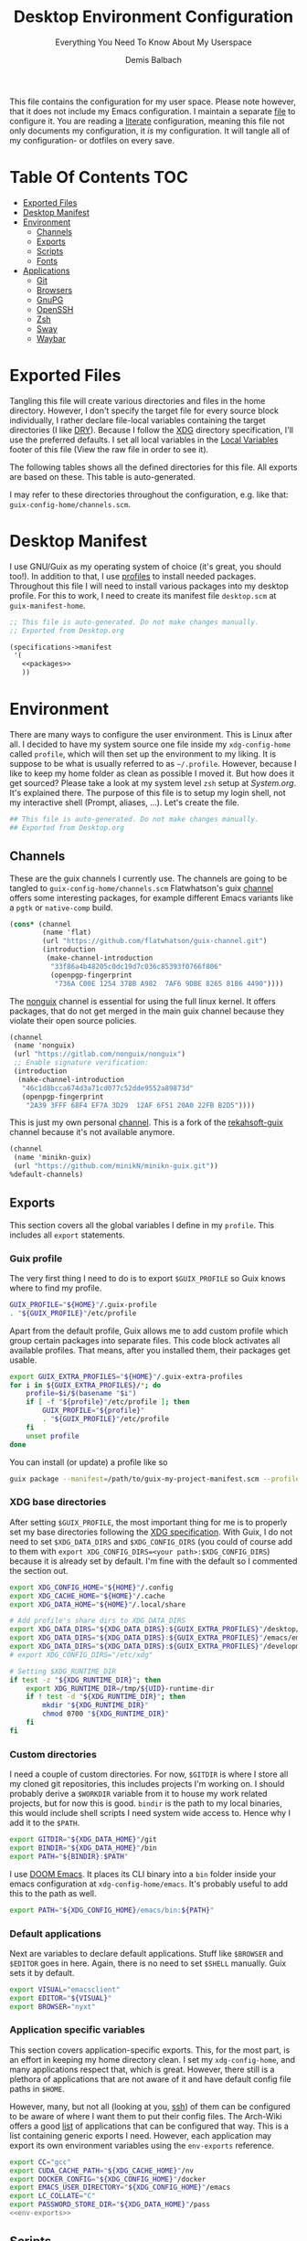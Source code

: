#+TITLE: Desktop Environment Configuration
#+SUBTITLE: Everything You Need To Know About My Userspace
#+AUTHOR: Demis Balbach
#+PROPERTY: header-args :mkdirp yes
#+PROPERTY: header-args :tangle-mode (identity #o444)

This file contains the configuration for my user space. Please note however, that it does not include my Emacs configuration. I maintain a separate [[file:Emacs.org][file]] to configure it.
You are reading a [[https://leanpub.com/lit-config/read][literate]] configuration, meaning this file not only documents my configuration, it /is/ my configuration. It will tangle all of my configuration- or dotfiles on every save.

* Table Of Contents :TOC:
- [[#exported-files][Exported Files]]
- [[#desktop-manifest][Desktop Manifest]]
- [[#environment][Environment]]
  - [[#channels][Channels]]
  - [[#exports][Exports]]
  - [[#scripts][Scripts]]
  - [[#fonts][Fonts]]
- [[#applications][Applications]]
  - [[#git][Git]]
  - [[#browsers][Browsers]]
  - [[#gnupg][GnuPG]]
  - [[#openssh][OpenSSH]]
  - [[#zsh][Zsh]]
  - [[#sway][Sway]]
  - [[#waybar][Waybar]]

* Exported Files
Tangling this file will create various directories and files in the home directory. However, I don't specify the target file for every source block individually, I rather declare file-local variables containing the target directories (I like [[https://en.wikipedia.org/wiki/Don%27t_repeat_yourself][DRY]]). Because I follow the [[https://specifications.freedesktop.org/basedir-spec/basedir-spec-latest.html][XDG]] directory specification, I'll use the preferred defaults.
I set all local variables in the [[#Local Variables][Local Variables]] footer of this file (View the raw file in order to see it).

The following tables shows all the defined directories for this file. All exports are based on these. This table is auto-generated.

#+name: filelist
#+begin_src emacs-lisp :results value :exports results :tangle no
(append
 `(("Variable" "Path") hline)
 (cl-loop for (e) on file-paths collect
          (list (car e)
                (concat "=" (prin1-to-string (cdr e) t) "="))))
#+end_src

I may refer to these directories throughout the configuration, e.g. like that: =guix-config-home/channels.scm=.

* Desktop Manifest
I use GNU/Guix as my operating system of choice (it's great, you should too!). In addition to that, I use [[https://guix.gnu.org/cookbook/en/html_node/Guix-Profiles-in-Practice.html][profiles]] to install needed packages. Throughout this file I will need to install various packages into my desktop profile. For this to work, I need to create its manifest file =desktop.scm= at =guix-manifest-home=.

#+begin_src scheme :tangle (concat (cdr (assoc 'guix-manifest-home file-paths)) "/desktop.scm") :noweb yes :mkdirp yes
;; This file is auto-generated. Do not make changes manually.
;; Exported from Desktop.org

(specifications->manifest
 '(
   <<packages>>
   ))
#+end_src

* Environment
:PROPERTIES:
:header-args:sh: :tangle (concat (cdr (assoc 'xdg-config-home file-paths)) "/profile") :mkdirp yes
:END:

There are many ways to configure the user environment. This is Linux after all. I decided to have my system source one file inside my =xdg-config-home= called =profile=, which will then set up the environment to my liking. It is suppose to be what is usually referred to as =~/.profile=. However, because I like to keep my home folder as clean as possible I moved it.
But how does it get sourced? Please take a look at my system level =zsh= setup at [[System.org][System.org]]. It's explained there. The purpose of this file is to setup my login shell, not my interactive shell (Prompt, aliases, ...). Let's create the file.

#+begin_src sh :tangle-mode (identity #o755)
## This file is auto-generated. Do not make changes manually.
## Exported from Desktop.org
#+end_src

** Channels
These are the guix channels I currently use. The channels are going to be tangled to =guix-config-home/channels.scm= Flatwhatson's guix [[https://github.com/flatwhatson/guix-channel][channel]] offers some interesting packages, for example different Emacs variants like a =pgtk= or =native-comp= build.

#+begin_src scheme :tangle (concat (cdr (assoc 'guix-config-home file-paths)) "/channels.scm") :mkdirp yes
(cons* (channel
        (name 'flat)
        (url "https://github.com/flatwhatson/guix-channel.git")
        (introduction
         (make-channel-introduction
          "33f86a4b48205c0dc19d7c036c85393f0766f806"
          (openpgp-fingerprint
           "736A C00E 1254 378B A982  7AF6 9DBE 8265 81B6 4490"))))
#+end_src

The [[https://gitlab.com/nonguix/nonguix][nonguix]] channel is essential for using the full linux kernel. It offers packages, that do not get merged in the main guix channel because they violate their open source policies.

#+begin_src scheme :tangle (concat (cdr (assoc 'guix-config-home file-paths)) "/channels.scm") :mkdirp yes
(channel
 (name 'nonguix)
 (url "https://gitlab.com/nonguix/nonguix")
 ;; Enable signature verification:
 (introduction
  (make-channel-introduction
   "46c1d8bcca674d3a71cd077c52dde9552a89873d"
   (openpgp-fingerprint
    "2A39 3FFF 68F4 EF7A 3D29  12AF 6F51 20A0 22FB B2D5"))))
#+end_src

This is just my own personal [[https://github.com/minikN/minikn-guix][channel]]. This is a fork of the [[https://git.rekahsoft.ca/rekahsoft/guix][rekahsoft-guix]] channel because it's not available anymore.

#+begin_src scheme :tangle (concat (cdr (assoc 'guix-config-home file-paths)) "/channels.scm") :mkdirp yes
(channel
 (name 'minikn-guix)
 (url "https://github.com/minikN/minikn-guix.git"))
%default-channels)
#+end_src

** Exports
This section covers all the global variables I define in my =profile=. This includes all =export= statements.
  
*** Guix profile
The very first thing I need to do is to export =$GUIX_PROFILE= so Guix knows where to find my profile.

#+begin_src sh
GUIX_PROFILE="${HOME}"/.guix-profile
. "${GUIX_PROFILE}"/etc/profile
#+end_src

Apart from the default profile, Guix allows me to add custom profile which group certain packages into separate files. This code block activates all available profiles. That means, after you installed them, their packages get usable.

#+begin_src sh
export GUIX_EXTRA_PROFILES="${HOME}"/.guix-extra-profiles
for i in ${GUIX_EXTRA_PROFILES}/*; do
    profile=$i/$(basename "$i")
    if [ -f "${profile}"/etc/profile ]; then
	    GUIX_PROFILE="${profile}"
	    . "${GUIX_PROFILE}"/etc/profile
    fi
    unset profile
done
#+end_src

You can install (or update) a profile like so

#+begin_src sh :tangle no
guix package --manifest=/path/to/guix-my-project-manifest.scm --profile="$GUIX_EXTRA_PROFILES"/my-project/my-project
#+end_src
    
*** XDG base directories
After setting =$GUIX_PROFILE=, the most important thing for me is to properly set my base directories following the [[https://specifications.freedesktop.org/basedir-spec/basedir-spec-latest.html#variables][XDG specification]]. With Guix, I do not need to set =$XDG_DATA_DIRS= and =$XDG_CONFIG_DIRS= (you could of course add to them with =export XDG_CONFIG_DIRS=<your path>:$XDG_CONFIG_DIRS=) because it is already set by default. I'm fine with the default so I commented the section out.

#+begin_src sh
export XDG_CONFIG_HOME="${HOME}"/.config
export XDG_CACHE_HOME="${HOME}"/.cache
export XDG_DATA_HOME="${HOME}"/.local/share

# Add profile's share dirs to XDG_DATA_DIRS
export XDG_DATA_DIRS="${XDG_DATA_DIRS}:${GUIX_EXTRA_PROFILES}"/desktop/desktop/share
export XDG_DATA_DIRS="${XDG_DATA_DIRS}:${GUIX_EXTRA_PROFILES}"/emacs/emacs/share
export XDG_DATA_DIRS="${XDG_DATA_DIRS}:${GUIX_EXTRA_PROFILES}"/development/development/share
# export XDG_CONFIG_DIRS="/etc/xdg"

# Setting $XDG_RUNTIME_DIR
if test -z "${XDG_RUNTIME_DIR}"; then
    export XDG_RUNTIME_DIR=/tmp/${UID}-runtime-dir
    if ! test -d "${XDG_RUNTIME_DIR}"; then
	    mkdir "${XDG_RUNTIME_DIR}"
	    chmod 0700 "${XDG_RUNTIME_DIR}"
    fi
fi
#+end_src

*** Custom directories
I need a couple of custom directories. For now, =$GITDIR= is where I store all my cloned git repositories, this includes projects I'm working on. I should probably derive a =$WORKDIR= variable from it to house my work related projects, but for now this is good. =bindir= is the path to my local binaries, this would include shell scripts I need system wide access to. Hence why I add it to the =$PATH=.

#+begin_src sh
export GITDIR="${XDG_DATA_HOME}"/git
export BINDIR="${XDG_DATA_HOME}"/bin
export PATH="${BINDIR}:$PATH"
#+end_src

I use [[https://github.com/hlissner/doom-emacs][DOOM Emacs]]. It places its CLI binary into a =bin= folder inside your emacs configuration at =xdg-config-home/emacs=. It's probably useful to add this to the path as well.

#+begin_src sh
export PATH="${XDG_CONFIG_HOME}/emacs/bin:${PATH}"
#+end_src

*** Default applications
Next are variables to declare default applications. Stuff like =$BROWSER= and =$EDITOR= goes in here. Again, there is no need to set =$SHELL= manually. Guix sets it by default.

#+begin_src sh
export VISUAL="emacsclient"
export EDITOR="${VISUAL}"
export BROWSER="nyxt"
#+end_src

#+RESULTS:

*** Application specific variables
This section covers application-specific exports. This, for the most part, is an effort in keeping my home directory clean. I set my =xdg-config-home=, and many applications respect that, which is great. However, there still is a plethora of applications that are not aware of it and have default config file paths in =$HOME=.

However, many, but not all (looking at you, [[https://bugzilla.mindrot.org/show_bug.cgi?id=2050][ssh]]) of them can be configured to be aware of where I want them to put their config files. The Arch-Wiki offers a good [[https://wiki.archlinux.org/title/XDG_Base_Directory][list]] of applications that can be configured that way.
This is a list containing generic exports I need. However, each application may export its own environment variables using the =env-exports= reference.

#+begin_src sh :noweb yes
export CC="gcc"
export CUDA_CACHE_PATH="${XDG_CACHE_HOME}"/nv
export DOCKER_CONFIG="${XDG_CONFIG_HOME}"/docker
export EMACS_USER_DIRECTORY="${XDG_CONFIG_HOME}"/emacs
export LC_COLLATE="C"
export PASSWORD_STORE_DIR="${XDG_DATA_HOME}"/pass
<<env-exports>>
#+end_src

** Scripts
This section houses all my shell scripts. They will all be tangled to =bindir=. That way, I have access to them when I need to.

*** Install/Update manifests
This scripts installs or updates a given manifest. It's [[https://en.wikipedia.org/wiki/KISS_principle][KISS]]. If I need to extend it, I will. Same goes for everything I do.

#+begin_src sh :tangle (concat (cdr (assoc 'bindir file-paths)) "/update-manifest") :tangle-mode (identity #o755) :shebang "#!/bin/sh" :mkdirp yes
if [ -n "$1" ]; then
    DEST="${GUIX_EXTRA_PROFILES}"/"$1"
    PROFILE_DEST="${DEST}"/"$1"
    if [ ! -d "${DEST}" ]; then
	    mkdir -p "${DEST}"
    fi
    guix package \
	    -m "${XDG_CONFIG_HOME}"/guix/manifests/"$1".scm \
	    -p "${PROFILE_DEST}"

    # Recreate env file if doom is present
    if command -v doom &> /dev/null; then
        doom env
    fi
else
    echo "Manifest name missing."
fi

#+end_src

*** Run Emacs
This is a small wrapper around starting Emacs efficiently. If the Emacs server hasn't been started yet, it will attempt to start one and open a client connection to it. If the server has been started it will open a new frame if no frame is visible, otherwise it will use the last selected frame.

#+begin_src sh :tangle (concat (cdr (assoc 'bindir file-paths)) "/run-emacs") :tangle-mode (identity #o755) :shebang "#!/bin/sh" :mkdirp yes
if ! emacsclient -e 0 >&/dev/null; then
    emacsclient -a '' -c "$@"
elif [ $(emacsclient -n -e "(length (frame-list))") == 1 ]; then
    emacsclient -n -c "$@"
else
    emacsclient -n -e "(select-frame-set-input-focus (selected-frame))" "$@"
fi
#+end_src

*** Run WSL
A wrapper script around starting GUI applications from the Windows Subsystem for Linux.

#+begin_src sh :tangle (concat (cdr (assoc 'bindir file-paths)) "/run-wsl") :tangle-mode (identity #o755) :shebang "#!/bin/sh" :mkdirp yes
if uname -r | grep -q 'microsoft'; then
    . $HOME/.config/profile
    export DISPLAY=$(cat /etc/resolv.conf | grep nameserver | awk '{print $2; exit;}'):0.0
    export LIBGL_ALWAYS_INDIRECT=1
    export XCURSOR_SIZE=16
    setsid $1
fi
#+end_src

** Fonts
In terms of configuration, I don't pack all the fonts I install together. I rather install and describe them in the context where they are needed. However, for fonts to work in general, I need to add the proper path to =fontconfig=. This needs to be done for every profile that installs fonts. Fortunately, =fontconfig= supports the [[https://specifications.freedesktop.org/basedir-spec/basedir-spec-latest.html#variables][XDG directory specification]]. This means I can use =xdg-config-home/fontconfig= to configure it.

#+begin_src xml :tangle (concat (cdr (assoc 'xdg-config-home file-paths)) "/fontconfig/fonts.conf") :mkdirp yes
<?xml version="1.0"?>
<!DOCTYPE fontconfig SYSTEM "fonts.dtd">
<fontconfig>
  <dir>~/.guix-extra-profiles/desktop/desktop/share/fonts</dir>
  <dir>~/.guix-extra-profiles/emacs/emacs/share/fonts</dir>
</fontconfig>
#+end_src

* Applications
** Git
This is how I globally configure git. At this point, this is just a basic configuration that sets my user as well as my signing key. *Note*: I set my editor to emacs. That way, If I ever wanted to commit something from the terminal, emacs opens in a new frame.

#+begin_src conf :tangle (concat (cdr (assoc 'git-config-home file-paths)) "/config") :mkdirp yes
## This file is auto-generated. Do not make changes manually.
## Exported from Desktop.org

[user]
name = Demis Balbach
email = db@minikn.xyz
signingKey = F17DDB98CC3C405C
[core]
editor = emacsclient -c
[commit]
gpgSign = true
[gpg]
program = gpg
#+end_src

** Browsers
*** Chromium
GNU/Guix offers an [[https://git.savannah.gnu.org/cgit/guix.git/tree/gnu/packages/chromium.scm#n476][ungoogled]] version of the chromium browser which I like to use. However, because I use wayland, I have to explicitly instruct chromium to use it.

#+begin_src scheme :noweb-ref packages
"ungoogled-chromium-wayland"
#+end_src

*** Nyxt
[[https://github.com/atlas-engineer/nyxt][Nyxt]] is a web browser written on Common Lisp.

#+begin_src scheme :noweb-ref packages
"nyxt"
#+end_src

** GnuPG
I use [[https://gnupg.org/][GnuPG]] to manage my key chain. I also configure it to work well with Emacs. Because I work from within Emacs most of the time I use =pinentry-emacs= to control passphrase prompts. Take a look at my [[Emacs.org][Emacs configuration]] for details.

In my zsh configuration, I set =$GNUPGHOME= to =xdg-data-home/gnupg=. Now I need to set up the GPG agent to work with my setup. Unfortunately, its configuration only accepts hardcoded paths.

#+begin_src sh :noweb-ref env-exports
export GNUPGHOME="${XDG_DATA_HOME}"/gnupg
#+end_src

In order to default to the new =$GNUPGHOME=, we have to define an alias to use.

#+begin_src sh :noweb-ref env-aliases
alias gpg="gpg --homedir ${GNUPGHOME}"
#+end_src

#+begin_src conf :tangle ~/.local/share/gnupg/gpg-agent.conf :mkdirp yes
pinentry-program /home/db/.guix-extra-profiles/desktop/desktop/bin/pinentry-emacs
enable-ssh-support
allow-emacs-pinentry
allow-loopback-pinentry
#+end_src

The GPG agent can also take care of authentication through =ssh=. We just need a =sshcontrol= file in the same place with our authentication keygrip.

#+begin_src conf :tangle ~/.local/share/gnupg/sshcontrol :mkdirp yes
E3FFA5A1B444A4F099E594758008C1D8845EC7C0
#+end_src

In order for this to work, we need a GPG keychain (obviously). I have my keychain saved on a USB drive. Together with the management of my password store, this is the only thing about my setup I do not try to automate. So what I would do at this point is copy my keychain from the USB drive to =$GNUPGHOME=.

#+begin_src scheme :noweb-ref packages
"pinentry-emacs"
"gnupg"
#+end_src

** OpenSSH
Tell SSH to use the gpg-agent for authentication.

#+begin_src sh :noweb-ref env-exports
export SSH_AUTH_SOCK=$(gpgconf --list-dirs agent-ssh-socket)
#+end_src

#+begin_src scheme :noweb-ref packages
"openssh"
#+end_src

** Zsh
:PROPERTIES:
:header-args:sh: :tangle (concat (cdr (assoc 'zsh-config-home file-paths)) "/.zshrc") :mkdirp yes
:END:

I use [[https://www.zsh.org/][Zsh]] as my main shell. I have configured my [[System.org][system]] in a way so that =$ZDOTDIR= is automatically set to =xdg-config-home/zsh=. This is the entry for my shell configuration.
By default, =zsh= will look for a =.zshrc= inside =$ZDOTDIR=. Let's do it.

#+begin_src sh
## This file is auto-generated. Do not make changes manually.
## Exported from Desktop.org
#+end_src

#+begin_src scheme :noweb-ref packages
"zsh"
#+end_src

*** Basic settings
This covers the basic settings, like =HISTSIZE=, I configured my =zsh= with. Plugins, like syntax-highlighting have add to the file's tail. They therefore appear last in this chapter.

#+begin_src sh
if [ ! -d "${XDG_DATA_HOME}"/zsh ]; then
    mkdir -p "${XDG_DATA_HOME}"/zsh
fi

HISTFILE="${XDG_DATA_HOME}"/zsh/history
HISTSIZE=1000
SAVEHIST=1000
setopt nomatch
unsetopt beep
bindkey -e

# Add to $fpath so that we can install plugins
fpath=( "${GUIX_EXTRA_PROFILES}/desktop/desktop/share/zsh/site-functions" $fpath )
#+end_src

*** Aliases
This section covers all of my aliases. To some extend, this also includes aliases to applications which offer a =--config= (or similar) parameter for their configuration directory. There is an argument to be made whether one should rather keep this somewhere else (maybe a section of each application with =export=\s and =alias=\es bundled together). However, I decided to split it like this.

**** Navigation helpers
First some handy aliases to navigate the shell.

#+begin_src sh
alias lss="ls --group-directories-first --color=always -laAh"
alias ..="cd .."
alias ...="cd ../../"
alias ....="cd ../../../"
alias cls="printf \"\033c\""
#+end_src

**** Application specific aliases
This is a list containing generic aliases I need. However, each application may define its own aliases using the =env-aliases= reference.

#+begin_src sh :noweb yes
alias dall="d-stp; d-rmc; d-rmv; d-rmi"
alias drmc="docker rm $(docker ps -aq)"
alias drmi="docker rmi $(docker images -q)"
alias drmv="docker volume rm $(docker volume ls -q)"
alias dstp="docker stop $(docker ps -aq)"
alias mbsync="mbsync -c ${XDG_CONFIG_HOME}/isync/mbsyncrc"
alias next="next --session nil"
alias qutebrowser="qutebrowser -R"
<<env-aliases>>
#+end_src

*** Plugins
Zsh has the ability to install plugins quite easily. This section covers all the various plugins I use for my setup.

**** Basic plugins
Some basic plugins like =colors= and =compinit=

#+begin_src sh
zstyle :compinstall filename '${ZDOTDIR}/.zshrc'
autoload -Uz compinit && compinit
autoload -U colors && colors
#+end_src

**** Prompt
This covers my prompt. I recently switched to [[https://github.com/spaceship-prompt/spaceship-prompt][starship]].

#+begin_src sh
autoload -U promptinit; promptinit
prompt spaceship
#+end_src

#+begin_src scheme :noweb-ref packages
"spaceship-prompt"
"font-tamzen"
#+end_src

**** TODO Syntax highlighting
The plugin for syntax highlighting must be sourced at the end of the tangled =.zshrc=. Therefore nothing should follow this plugin. More information can be found [[https://github.com/zsh-users/zsh-syntax-highlighting#why-must-zsh-syntax-highlightingzsh-be-sourced-at-the-end-of-the-zshrc-file][here]].

*Note*: This will not work if the profile =zsh-syntax-highlighting= has been installed with is not called =desktop=. This needs some further tweaking.

#+begin_src sh
if [ -d "${GUIX_EXTRA_PROFILES}"/desktop/desktop/share/zsh-syntax-highlighting ]; then
    . "${GUIX_EXTRA_PROFILES}"/desktop/desktop/share/zsh-syntax-highlighting/zsh-syntax-highlighting.zsh
fi
#+end_src

#+begin_src scheme :noweb-ref packages
"zsh-syntax-highlighting"
#+end_src

** Sway
:PROPERTIES:
:header-args:conf: :tangle (concat (cdr (assoc 'sway-config-home file-paths)) "/config") :mkdirp yes
:END:

This chapter covers my configuration for [[https://github.com/swaywm/sway][sway]], my window manager.
I need to set the socket sway is using manually, so that I can use =swaymsg= properly.

#+begin_src sh :noweb-ref env-exports
if [ -z ${WAYLAND_DISPLAY} ]; then
    export SWAYSOCK=$(sway --get-socketpath)
fi
#+end_src

This is my sway config.

#+begin_src scheme :noweb-ref packages
"bemenu"
"alacritty"
#+end_src

#+begin_src conf
## This file is auto-generated. Do not make changes manually.
## Exported from Desktop.org
#+end_src

*** General
General settings that affect the overall appearance and/or control of sway.

#+begin_src conf
default_border none
#+end_src

*** Variables
#+begin_src conf
# Logo key. Use Mod1 for Alt
set $mod Mod4

# Home row direction keys, like vim
set $left h
set $down j
set $up k
set $right l

# Your preferred terminal emulator
set $term run-emacs -c -e "(eshell)"
set $emacs run-emacs -c

# Your preferred application launcher
# Note: pass the final command to swaymsg so that the resulting window can be opened
# on the original workspace that the command was run on.
set $menu bemenu-run | xargs swaymsg exec --
#set $menu run-emacs -e "(app-launcher-run-app)"
#+end_src

*** Outputs
#+begin_src conf
# Outputs
output DP-2 pos 0 0
output HDMI-A-1 pos 2560 0
#+end_src

*** Workspaces
Declare the workspaces used and assign each of them to a specific output.

#+begin_src conf
workspace 1 output DP-2     # WWW
workspace 2 output HDMI-A-1 # TERM
workspace 3 output HDMI-A-1 # CODE
workspace 4 output HDMI-A-1 # AGENDA
workspace 5 output DP-2     # MUSIC
workspace 6 output DP-2     # CHAT
workspace 7 output DP-2     # GAMES
#+end_src

*** Applications
Assign applications to specific workspaces.

#+begin_src conf
assign [app_id="Chromium-browser"] workspace 1
#+end_src

*** Bindings
**** Basics
Basic key bindings.

#+begin_src conf
# Start a terminal
bindsym $mod+Return exec $emacs
bindsym $mod+grave exec $term

# Kill focused window
bindsym $mod+Shift+q kill

# Start your launcher
bindsym $mod+d exec $menu

# Drag floating windows by holding down $mod and left mouse button.
# Resize them with right mouse button + $mod.
# Despite the name, also works for non-floating windows.
# Change normal to inverse to use left mouse button for resizing and right
# mouse button for dragging.
floating_modifier $mod normal

# Reload the configuration file
bindsym $mod+Shift+c reload

# Exit sway (logs you out of your Wayland session)
bindsym $mod+Shift+e exec swaynag -t warning -m 'You pressed the exit shortcut. Do you really want to exit sway? This will end your Wayland session.' -b 'Yes, exit sway' 'swaymsg exit'
#+end_src

**** Movement
Key bindings to move around windows.

#+begin_src conf
# Move your focus around
bindsym $mod+$left focus left
bindsym $mod+$down focus down
bindsym $mod+$up focus up
bindsym $mod+$right focus right

# Or use $mod+[up|down|left|right]
bindsym $mod+Left focus left
bindsym $mod+Down focus down
bindsym $mod+Up focus up
bindsym $mod+Right focus right

# Move the focused window with the same, but add Shift
bindsym $mod+Shift+$left move left
bindsym $mod+Shift+$down move down
bindsym $mod+Shift+$up move up
bindsym $mod+Shift+$right move right

# Ditto, with arrow keys
bindsym $mod+Shift+Left move left
bindsym $mod+Shift+Down move down
bindsym $mod+Shift+Up move up
bindsym $mod+Shift+Right move right
#+end_src

**** Workspaces
Key bindings to interact with workspaces.

#+begin_src conf
# Switch to workspace
bindsym $mod+1 workspace number 1
bindsym $mod+2 workspace number 2
bindsym $mod+3 workspace number 3
bindsym $mod+4 workspace number 4
bindsym $mod+5 workspace number 5
bindsym $mod+6 workspace number 6
bindsym $mod+7 workspace number 7
bindsym $mod+8 workspace number 8
bindsym $mod+9 workspace number 9
bindsym $mod+0 workspace number 10

# Move focused container to workspace
bindsym $mod+Shift+1 move container to workspace number 1
bindsym $mod+Shift+2 move container to workspace number 2
bindsym $mod+Shift+3 move container to workspace number 3
bindsym $mod+Shift+4 move container to workspace number 4
bindsym $mod+Shift+5 move container to workspace number 5
bindsym $mod+Shift+6 move container to workspace number 6
bindsym $mod+Shift+7 move container to workspace number 7
bindsym $mod+Shift+8 move container to workspace number 8
bindsym $mod+Shift+9 move container to workspace number 9
bindsym $mod+Shift+0 move container to workspace number 10
#+end_src

**** Layout
Key bindings to interact with the different layout modes.

#+begin_src conf
# You can "split" the current object of your focus with
# $mod+b or $mod+v, for horizontal and vertical splits
# respectively.
bindsym $mod+b splith
bindsym $mod+v splitv

# Switch the current container between different layout styles
bindsym $mod+s layout stacking
bindsym $mod+w layout tabbed
bindsym $mod+e layout toggle split

# Make the current focus fullscreen
bindsym $mod+f fullscreen

# Toggle the current focus between tiling and floating mode
bindsym $mod+Shift+space floating toggle

# Swap focus between the tiling area and the floating area
bindsym $mod+space focus mode_toggle

# Move focus to the parent container
bindsym $mod+a focus parent
#+end_src

**** Scratch pad
Interact with the scratch pad.

#+begin_src conf
# Sway has a "scratchpad", which is a bag of holding for windows.
# You can send windows there and get them back later.

# Move the currently focused window to the scratchpad
bindsym $mod+Shift+minus move scratchpad

# Show the next scratchpad window or hide the focused scratchpad window.
# If there are multiple scratchpad windows, this command cycles through them.
bindsym $mod+minus scratchpad show
#+end_src

**** Resize
Resize windows.

#+begin_src conf
mode "resize" {
    # left will shrink the containers width
    # right will grow the containers width
    # up will shrink the containers height
    # down will grow the containers height
    bindsym $left resize shrink width 10px
    bindsym $down resize grow height 10px
    bindsym $up resize shrink height 10px
    bindsym $right resize grow width 10px

    # Ditto, with arrow keys
    bindsym Left resize shrink width 10px
    bindsym Down resize grow height 10px
    bindsym Up resize shrink height 10px
    bindsym Right resize grow width 10px

    # Return to default mode
    bindsym Return mode "default"
    bindsym Escape mode "default"
}
bindsym $mod+r mode "resize"
#+end_src

*** Bar
I use [[https://github.com/Alexays/Waybar][waybar]] as my status bar. Its configuration is also described in this file.

#+begin_src conf
bar {
    #swaybar_command waybar
        position top

    # When the status_command prints a new line to stdout, swaybar updates.
    # The default just shows the current date and time.
    status_command while date +'%Y-%m-%d %I:%M:%S %p'; do sleep 1; done

    colors {
        statusline #ffffff
        background #323232
        inactive_workspace #32323200 #32323200 #5c5c5c
    }
}
#+end_src

*** Input
Set the keyboard layout to =us= and, more importantly, swap =ctrl= with =capslock=.

#+Begin_src conf
input * {
    xkb_layout "us"
    xkb_options "ctrl:nocaps"
}
#+end_src

*** Startup Applications
A list of applications I need to be started whenever sway starts. With =exec_always= the application will be started with ever restart (config reload) as well.

#+Begin_src conf
exec blueman-applet
#+end_src

** Waybar
*** Configuration
Configuration for waybar. I took [[https://github.com/Pipshag/dotfiles_nord][this]] layout and customized it to my needs. The configuration uses icons from both [[https://www.fontawesome.com][Font Awesome]] and [[https://www.material.io][Material Icons]]. I don't need to install them however, because both fonts are installed alongside [[https://github.com/domtronn/all-the-icons.el][all-the-icons]], which comes with DOOM.

#+begin_src js :tangle (concat (cdr (assoc 'waybar-config-home file-paths)) "/config") :tangle-mode (identity #o755) :mkdirp yes
[{
    "layer": "top", // Waybar at top layer
    "position": "top", // Waybar position (top|bottom|left|right)
    "output": "DP-2",
    "height": 10,
    "modules-left": ["sway/workspaces"],
    "modules-center": ["sway/window", "sway/mode"],

    // Modules configuration
    "sway/workspaces": {
        "disable-scroll": true,
        "all-outputs": true,
        "format": "{icon}",
        "format-icons": {
            "1": "<span color=\"#FFFFFF\"> WWW</span>",
            "2": "<span color=\"#88C0D0\"> TERM</span>",
            "3": "<span color=\"#A3BE8C\"> CODE</span>",
            "4": "<span color=\"#D8DEE9\"> AGENDA</span>",
            "5": "<span color=\"#D8DEE9\"> MUSIC</span>",
            "6": "<span color=\"#D8DEE9\"> CHAT</span>",
            "7": "<span color=\"#D8DEE9\"> GAMES</span>",
            "urgent": "",
            "focused": "",
            "default": ""
        },
        "persistent_workspaces": {
            "1": [],
            "2": [],
            "3": [],
            "4": [],
            "5": [],
            "6": [],
            "7": []
        }
    },
    "sway/mode": {
        "format": "<span style=\"italic\">{}</span>"
    },
    "sway/window": {
        "format": "{}",
        "max-length": 50,
        "tooltip": false
    }
},
{
    "layer": "top", // Waybar at top layer
    "position": "top", // Waybar position (top|bottom|left|right)
    "output": "HDMI-A-1",
    "height": 10,
    "modules-center": ["sway/window", "sway/mode"],
    "modules-right": [ "cpu", "memory", "custom/gpu", "temperature", "network", "pulseaudio", "tray", "clock"],

    // Modules configuration
    "sway/mode": {
        "format": "<span style=\"italic\">{}</span>"
    },
    "sway/window": {
        "format": "{}",
        "max-length": 50,
        "tooltip": false
    },
    "tray": {
        //"icon-size": 11,
        "spacing": 5
    },
    "clock": {
        "format": " {:%H:%M}",
        "tooltip-format": "<big>{:%Y %B}</big>\n<tt><small>{calendar}</small></tt>",
        "today-format": "<b>{}</b>",
        "on-click": "gnome-calendar"
    },
    "cpu": {
        "interval": "1",
        "format": " {max_frequency}GHz <span color=\"darkgray\">| {usage}%</span>",
        "max-length": 15,
        "min-length": 10,
        "on-click": "kitty -e htop --sort-key PERCENT_CPU",
        "tooltip": false
    },
    "memory": {
        "interval": 30,
        "format": " {used:0.1f}GB <span color=\"darkgray\">| {percentage}%</span>",
        "max-length": 15
    },
    "temperature": {
        //"thermal-zone": 1,
        "interval": "4",
        "hwmon-path": "/sys/class/hwmon/hwmon3/temp1_input",
        "critical-threshold": 74,
        "format-critical": " {temperatureC}°C",
        "format": "{icon} {temperatureC}°C",
        "format-icons": ["", "", ""],
        "max-length": 7,
        "min-length": 7
    },
    "network": {
        // "interface": "wlan0", // (Optional) To force the use of this interface,
        "format-wifi": " {essid}",
        "format-ethernet": "",
        "format-linked": "",
        "format-disconnected": "",
        "format-alt": "{ifname}: {ipaddr}/{cidr}",
        "family": "ipv4",
        "tooltip-format-wifi": "  {ifname} @ {essid}\nIP: {ipaddr}\nStrength: {signalStrength}%\nFreq: {frequency}MHz\n {bandwidthUpBits} / {bandwidthDownBits}",
        "tooltip-format-ethernet": " {ifname}\nIP: {ipaddr}\n {bandwidthUpBits} / {bandwidthDownBits}"

    },
    "pulseaudio": {
        "scroll-step": 3, // %, can be a float
        "format": "{icon} {volume}%",
        "format-bluetooth": "{volume}% {icon} ",
        "format-bluetooth-muted": "0% {icon} ",
        "format-muted": "0% ",
        //"format-source": "{volume}% ",
        //"format-source-muted": "",
        "format-icons": {
            "headphone": "",
            "hands-free": "",
            "headset": "",
            "phone": "",
            "portable": "",
            "car": "",
            "default": ["", "", ""]
        },
        "on-click": "pavucontrol",
        "on-click-right": "pactl set-sink-mute 1 toggle; pactl set-sink-mute 2 toggle",
        "on-click-middle": "pactl set-sink-mute @DEFAULT_SINK@ toggle"
    },
    "custom/gpu": {
      "exec": "$HOME/.config/waybar/custom_modules/custom-gpu.sh",
      "return-type": "json",
      "format": " {}",
      "interval": 2,
      "tooltip": "{tooltip}",
      "max-length": 30,
      "min-length": 15
    }
}]
#+end_src

*** Styling
The styling for the bar is done in =css=.

#+begin_src css :tangle (concat (cdr (assoc 'waybar-config-home file-paths)) "/style.css") :mkdirp yes
@import 'colors.css';

@keyframes blink-warning {
    70% {
        color: @light;
    }

    to {
        color: @light;
        background-color: @warning;
    }
}

@keyframes blink-critical {
    70% {
      color: @light;
    }

    to {
        color: @light;
        background-color: @critical;
    }
}


/* -----------------------------------------------------------------------------
 ,* Styles
 ,* -------------------------------------------------------------------------- */

/* COLORS */

/* Nord */
@define-color bg @theme-bg;
/*@define-color bg #353C4A;*/
@define-color light #D8DEE9;
/*@define-color dark @nord_dark_font;*/
@define-color warning #ebcb8b;
@define-color critical #BF616A;
@define-color mode #434C5E;
/*@define-color workspaces @bg;*/
/*@define-color workspaces @nord_dark_font;*/
/*@define-color workspacesfocused #434C5E;*/
@define-color workspacesfocused #4C566A;
@define-color tray @workspacesfocused;
@define-color sound #EBCB8B;
@define-color network #5D7096;
@define-color memory #546484;
@define-color cpu #596A8D;
@define-color temp #4D5C78;
@define-color layout #5e81ac;
@define-color battery #88c0d0;
@define-color date #434C5E;
@define-color time #434C5E;
@define-color backlight #434C5E;
@define-color nord_bg #434C5E;
@define-color nord_bg_blue #546484;
@define-color nord_light #D8DEE9;
@define-color nord_light_font #D8DEE9;
@define-color nord_dark_font #434C5E;

/* Reset all styles */
/* */ * {
    border: none;
    border-radius: 3px;
    min-height: 0;
    margin: 0.2em 0.3em 0.2em 0.3em;
}

/* The whole bar */
#waybar {
    background: @bg;
    color: @light;
    font-family: "Fira Code", "Material Icons, FontAwesome";
    font-size: 12px;
    font-weight: bold;
}

/* Each module */
#battery,
#clock,
#cpu,
#custom-layout,
#memory,
#mode,
#network,
#pulseaudio,
#temperature,
#custom-alsa,
#custom-pacman,
#custom-weather,
#custom-gpu,
#tray,
#backlight,
#language,
#custom-cpugovernor {
    padding-left: 0.6em;
    padding-right: 0.6em;
}

/* Each module that should blink */
#mode,
#memory,
#temperature,
#battery {
    animation-timing-function: linear;
    animation-iteration-count: infinite;
    animation-direction: alternate;
}

/* Each critical module */
#memory.critical,
#cpu.critical,
#temperature.critical,
#battery.critical {
    color: @critical;
}

/* Each critical that should blink */
#mode,
#memory.critical,
#temperature.critical,
#battery.critical.discharging {
    animation-name: blink-critical;
    animation-duration: 2s;
}

/* Each warning */
#network.disconnected,
#memory.warning,
#cpu.warning,
#temperature.warning,
#battery.warning {
    background: @warning;
    color: @nord_dark_font;
}

/* Each warning that should blink */
#battery.warning.discharging {
    animation-name: blink-warning;
    animation-duration: 3s;
}

/* And now modules themselves in their respective order */

#mode { /* Shown current Sway mode (resize etc.) */
    color: @light;
    background: @mode;
}

/* Workspaces stuff */

#workspaces {
 /*   color: #D8DEE9;
    margin-right: 10px;*/
}

#workspaces button {
    font-weight: bold; /* Somewhy the bar-wide setting is ignored*/
    padding: 0;
    /*color: #999;*/
    opacity: 0.3;
    background: none;
    font-size: 1em;
}

#workspaces button.focused {
    background: @workspacesfocused;
    color: #D8DEE9;
    opacity: 1;
    padding: 0 0.4em;
}

#workspaces button.urgent {
    border-color: #c9545d;
    color: #c9545d;
    opacity: 1;
}

#window {
    margin-right: 40px;
    margin-left: 40px;
    font-weight: normal;
}
#bluetooth {
    background: @nord_bg_blue;
    font-size: 1.2em;
    font-weight: bold;
    padding: 0 0.6em;
}
#custom-gpu {
    background: @nord_bg;
    font-weight: bold;
    padding: 0 0.6em;
}
#custom-weather {
    background: @mode;
    font-weight: bold;
    padding: 0 0.6em;
}
#custom-pacman {
    background: @nord_light;
    color: @nord_dark_font;
    font-weight: bold;
    padding: 0 0.6em;
}
#custom-scratchpad-indicator {
    background: @nord_light;
    color: @nord_dark_font;
    font-weight: bold;
    padding: 0 0.6em;
}
#idle_inhibitor {
    background: @mode;
    /*font-size: 1.6em;*/
    font-weight: bold;
    padding: 0 0.6em;
}
#custom-alsa {
    background: @sound;
}

#network {
    background: @nord_bg_blue;
}

#memory {
    background: @memory;
}

#cpu {
    background: @nord_bg;
    color: #D8DEE9;
}
#cpu.critical {
    color: @nord_dark_font;
}
#language {
    background: @nord_bg_blue;
    color: #D8DEE9;
    padding: 0 0.4em;
}
#custom-cpugovernor {
    background-color: @nord_light;
    color: @nord_dark_font;
}
#custom-cpugovernor.perf {

}
#temperature {
    background-color: @nord_bg;
    color: #D8DEE9;
}
#temperature.critical {
    background:  @critical;
}
#custom-layout {
    background: @layout;
}

#battery {
    background: @battery;
}

#backlight {
    background: @backlight;
}

#clock {
    background: @nord_bg_blue;
    color: #D8DEE9;
}
#clock.date {
    background: @date;
}

#clock.time {
    background: @mode;
}

#pulseaudio { /* Unsused but kept for those who needs it */
    background: @nord_bg_blue;
    color: #D8DEE9;
}

#pulseaudio.muted {
    background: #BF616A;
    color: #BF616A;
    /* No styles */
}
#pulseaudio.source-muted {
    background: #D08770;
    color: #D8DEE9;
    /* No styles */
}
#tray {
    background: #434C5E;
}
#+end_src

*** Custom modules
Waybar support custom modules. They are basically shells scripts that get run in a set interval.

**** GPU
This module display custom information about my GPU.

#+begin_src sh :tangle (concat (cdr (assoc 'waybar-config-home file-paths)) "/custom_modules/custom-gpu.sh") :tangle-mode (identity #o755) :shebang "#!/usr/bin/env sh" :mkdirp yes
raw_clock=$(cat /sys/class/drm/card0/device/pp_dpm_sclk | egrep -o '[0-9]{0,4}Mhz \W' | sed "s/Mhz \*//")
clock=$(echo "scale=1;$raw_clock/1000" | bc | sed -e 's/^-\./-0./' -e 's/^\./0./')

raw_temp=$(cat /sys/class/drm/card0/device/hwmon/hwmon5/temp1_input)
temperature=$(($raw_temp/1000))
busypercent=$(cat /sys/class/hwmon/hwmon5/device/gpu_busy_percent)
deviceinfo=$(glxinfo -B | grep 'Device:' | sed 's/^.*: //')
driverinfo=$(glxinfo -B | grep "OpenGL version")

echo '{"text": "'$clock'GHz |  '$temperature'°C <span color=\"darkgray\">| '$busypercent'%</span>", "class": "custom-gpu", "tooltip": "<b>'$deviceinfo'</b>\n'$driverinfo'"}'
#+end_src

#+begin_src scheme :noweb-ref packages
"bc"
#+end_src

* Local Variables :noexport:
# Local Variables:
# eval: (setq-local file-paths '())
# eval: (map-put file-paths 'xdg-config-home (or (getenv "XDG_CONFIG_HOME") "~/.config"))
# eval: (map-put file-paths 'xdg-data-home (or (getenv "XDG_DATA_HOME") "~/.local/share"))
# eval: (map-put file-paths 'git-config-home (concat (cdr (assoc 'xdg-config-home file-paths)) "/git"))
# eval: (map-put file-paths 'guix-config-home (concat (cdr (assoc 'xdg-config-home file-paths)) "/guix"))
# eval: (map-put file-paths 'guix-manifest-home (concat (cdr (assoc 'guix-config-home file-paths)) "/manifests"))
# eval: (map-put file-paths 'sway-config-home (concat (cdr (assoc 'xdg-config-home file-paths)) "/sway"))
# eval: (map-put file-paths 'waybar-config-home (concat (cdr (assoc 'xdg-config-home file-paths)) "/waybar"))
# eval: (map-put file-paths 'zsh-config-home (concat (cdr (assoc 'xdg-config-home file-paths)) "/zsh"))
# eval: (map-put file-paths 'profiled-home (concat (cdr (assoc 'xdg-config-home file-paths)) "/profile.d"))
# eval: (map-put file-paths 'bindir (concat (cdr (assoc 'xdg-data-home file-paths)) "/bin"))
# eval: (add-hook 'before-save-hook (lambda () (org-babel-ref-resolve "filelist")) nil t)
# eval: (add-hook 'after-save-hook (lambda () (if (y-or-n-p "Reload Desktop profile?") (async-shell-command "update-manifest desktop"))) nil t)
# eval: (add-hook 'after-save-hook (lambda () (if (y-or-n-p "Tangle the file?") (org-babel-tangle))) nil t)
# End:
